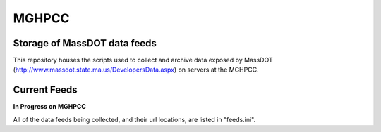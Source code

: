 MGHPCC
======

Storage of MassDOT data feeds
-----------------------------

This repository houses the scripts used to collect and archive data
exposed by MassDOT (http://www.massdot.state.ma.us/DevelopersData.aspx)
on servers at the MGHPCC.

Current Feeds
-------------

**In Progress on MGHPCC**

All of the data feeds being collected, and their url locations, are listed
in "feeds.ini".

